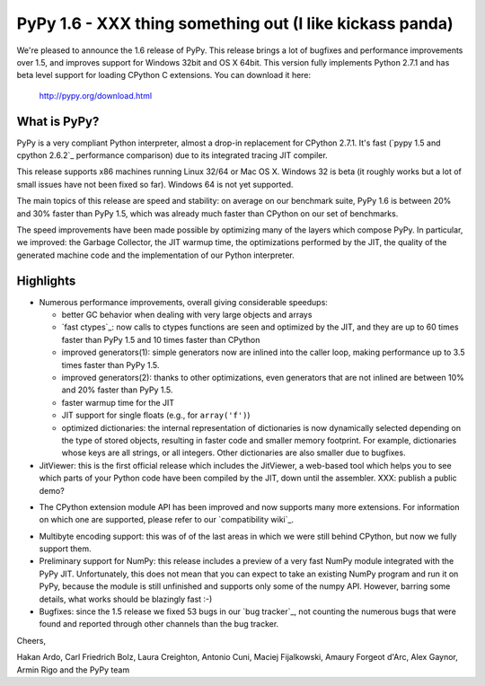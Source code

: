 =========================================================
PyPy 1.6 - XXX thing something out (I like kickass panda)
=========================================================

We're pleased to announce the 1.6 release of PyPy. This release brings a lot
of bugfixes and performance improvements over 1.5, and improves support for
Windows 32bit and OS X 64bit. This version fully implements Python 2.7.1 and
has beta level support for loading CPython C extensions.  You can download it
here:

    http://pypy.org/download.html

What is PyPy?
=============

PyPy is a very compliant Python interpreter, almost a drop-in replacement for
CPython 2.7.1. It's fast (`pypy 1.5 and cpython 2.6.2`_ performance comparison)
due to its integrated tracing JIT compiler.

This release supports x86 machines running Linux 32/64 or Mac OS X.  Windows 32
is beta (it roughly works but a lot of small issues have not been fixed so
far).  Windows 64 is not yet supported.

The main topics of this release are speed and stability: on average on
our benchmark suite, PyPy 1.6 is between 20% and 30% faster than PyPy 1.5,
which was already much faster than CPython on our set of benchmarks.

The speed improvements have been made possible by optimizing many of the
layers which compose PyPy.  In particular, we improved: the Garbage Collector,
the JIT warmup time, the optimizations performed by the JIT, the quality of
the generated machine code and the implementation of our Python interpreter.


Highlights
==========

* Numerous performance improvements, overall giving considerable speedups:

  - better GC behavior when dealing with very large objects and arrays

  - `fast ctypes`_: now calls to ctypes functions are seen and optimized
    by the JIT, and they are up to 60 times faster than PyPy 1.5 and 10 times
    faster than CPython

  - improved generators(1): simple generators now are inlined into the caller
    loop, making performance up to 3.5 times faster than PyPy 1.5.

  - improved generators(2): thanks to other optimizations, even generators
    that are not inlined are between 10% and 20% faster than PyPy 1.5.

  - faster warmup time for the JIT

  - JIT support for single floats (e.g., for ``array('f')``)

  - optimized dictionaries: the internal representation of dictionaries is now
    dynamically selected depending on the type of stored objects, resulting in
    faster code and smaller memory footprint.  For example, dictionaries whose
    keys are all strings, or all integers. Other dictionaries are also smaller
    due to bugfixes.

* JitViewer: this is the first official release which includes the JitViewer,
  a web-based tool which helps you to see which parts of your Python code have
  been compiled by the JIT, down until the assembler. XXX: publish a public
  demo?

- The CPython extension module API has been improved and now supports many
  more extensions. For information on which one are supported, please refer to
  our `compatibility wiki`_.

* Multibyte encoding support: this was of of the last areas in which we were
  still behind CPython, but now we fully support them.

* Preliminary support for NumPy: this release includes a preview of a very
  fast NumPy module integrated with the PyPy JIT.  Unfortunately, this does
  not mean that you can expect to take an existing NumPy program and run it on
  PyPy, because the module is still unfinished and supports only some of the
  numpy API. However, barring some details, what works should be
  blazingly fast :-)

* Bugfixes: since the 1.5 release we fixed 53 bugs in our `bug tracker`_, not
  counting the numerous bugs that were found and reported through other
  channels than the bug tracker.

Cheers,

Hakan Ardo, Carl Friedrich Bolz, Laura Creighton, Antonio Cuni,
Maciej Fijalkowski, Amaury Forgeot d'Arc, Alex Gaynor,
Armin Rigo and the PyPy team
